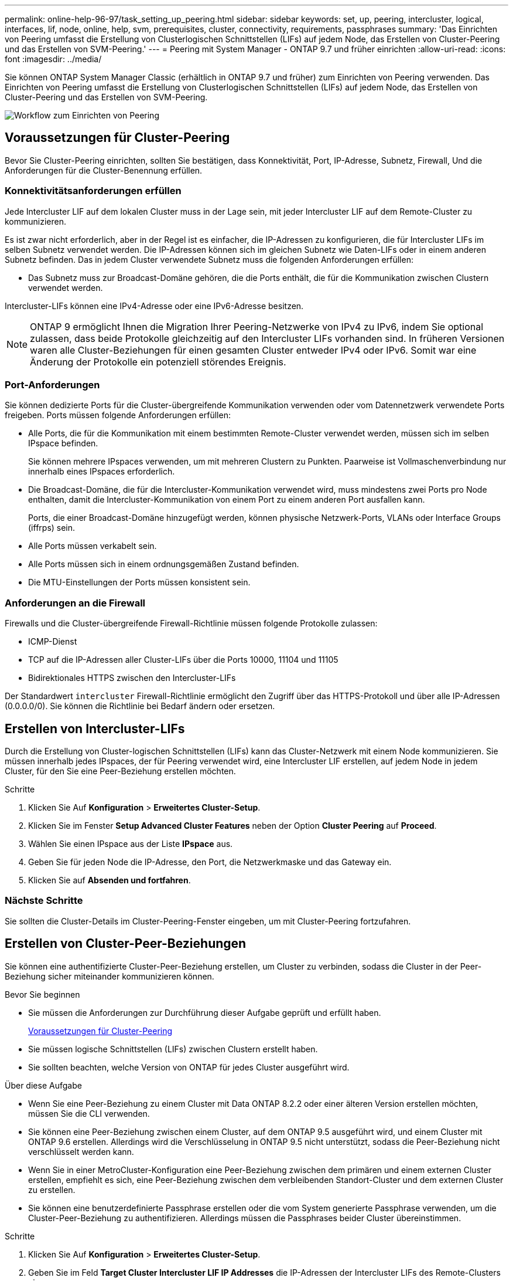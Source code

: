 ---
permalink: online-help-96-97/task_setting_up_peering.html 
sidebar: sidebar 
keywords: set, up, peering, intercluster, logical, interfaces, lif, node, online, help, svm, prerequisites, cluster, connectivity, requirements, passphrases 
summary: 'Das Einrichten von Peering umfasst die Erstellung von Clusterlogischen Schnittstellen (LIFs) auf jedem Node, das Erstellen von Cluster-Peering und das Erstellen von SVM-Peering.' 
---
= Peering mit System Manager - ONTAP 9.7 und früher einrichten
:allow-uri-read: 
:icons: font
:imagesdir: ../media/


[role="lead"]
Sie können ONTAP System Manager Classic (erhältlich in ONTAP 9.7 und früher) zum Einrichten von Peering verwenden. Das Einrichten von Peering umfasst die Erstellung von Clusterlogischen Schnittstellen (LIFs) auf jedem Node, das Erstellen von Cluster-Peering und das Erstellen von SVM-Peering.

image::../media/peering_workflow.gif[Workflow zum Einrichten von Peering]



== [[Prerequisites-Peering, Voraussetzungen für Cluster Peering]] Voraussetzungen für Cluster-Peering

Bevor Sie Cluster-Peering einrichten, sollten Sie bestätigen, dass Konnektivität, Port, IP-Adresse, Subnetz, Firewall, Und die Anforderungen für die Cluster-Benennung erfüllen.



=== Konnektivitätsanforderungen erfüllen

Jede Intercluster LIF auf dem lokalen Cluster muss in der Lage sein, mit jeder Intercluster LIF auf dem Remote-Cluster zu kommunizieren.

Es ist zwar nicht erforderlich, aber in der Regel ist es einfacher, die IP-Adressen zu konfigurieren, die für Intercluster LIFs im selben Subnetz verwendet werden. Die IP-Adressen können sich im gleichen Subnetz wie Daten-LIFs oder in einem anderen Subnetz befinden. Das in jedem Cluster verwendete Subnetz muss die folgenden Anforderungen erfüllen:

* Das Subnetz muss zur Broadcast-Domäne gehören, die die Ports enthält, die für die Kommunikation zwischen Clustern verwendet werden.


Intercluster-LIFs können eine IPv4-Adresse oder eine IPv6-Adresse besitzen.

[NOTE]
====
ONTAP 9 ermöglicht Ihnen die Migration Ihrer Peering-Netzwerke von IPv4 zu IPv6, indem Sie optional zulassen, dass beide Protokolle gleichzeitig auf den Intercluster LIFs vorhanden sind. In früheren Versionen waren alle Cluster-Beziehungen für einen gesamten Cluster entweder IPv4 oder IPv6. Somit war eine Änderung der Protokolle ein potenziell störendes Ereignis.

====


=== Port-Anforderungen

Sie können dedizierte Ports für die Cluster-übergreifende Kommunikation verwenden oder vom Datennetzwerk verwendete Ports freigeben. Ports müssen folgende Anforderungen erfüllen:

* Alle Ports, die für die Kommunikation mit einem bestimmten Remote-Cluster verwendet werden, müssen sich im selben IPspace befinden.
+
Sie können mehrere IPspaces verwenden, um mit mehreren Clustern zu Punkten. Paarweise ist Vollmaschenverbindung nur innerhalb eines IPspaces erforderlich.

* Die Broadcast-Domäne, die für die Intercluster-Kommunikation verwendet wird, muss mindestens zwei Ports pro Node enthalten, damit die Intercluster-Kommunikation von einem Port zu einem anderen Port ausfallen kann.
+
Ports, die einer Broadcast-Domäne hinzugefügt werden, können physische Netzwerk-Ports, VLANs oder Interface Groups (iffrps) sein.

* Alle Ports müssen verkabelt sein.
* Alle Ports müssen sich in einem ordnungsgemäßen Zustand befinden.
* Die MTU-Einstellungen der Ports müssen konsistent sein.




=== Anforderungen an die Firewall

Firewalls und die Cluster-übergreifende Firewall-Richtlinie müssen folgende Protokolle zulassen:

* ICMP-Dienst
* TCP auf die IP-Adressen aller Cluster-LIFs über die Ports 10000, 11104 und 11105
* Bidirektionales HTTPS zwischen den Intercluster-LIFs


Der Standardwert `intercluster` Firewall-Richtlinie ermöglicht den Zugriff über das HTTPS-Protokoll und über alle IP-Adressen (0.0.0.0/0). Sie können die Richtlinie bei Bedarf ändern oder ersetzen.



== Erstellen von Intercluster-LIFs

Durch die Erstellung von Cluster-logischen Schnittstellen (LIFs) kann das Cluster-Netzwerk mit einem Node kommunizieren. Sie müssen innerhalb jedes IPspaces, der für Peering verwendet wird, eine Intercluster LIF erstellen, auf jedem Node in jedem Cluster, für den Sie eine Peer-Beziehung erstellen möchten.

.Schritte
. Klicken Sie Auf *Konfiguration* > *Erweitertes Cluster-Setup*.
. Klicken Sie im Fenster *Setup Advanced Cluster Features* neben der Option *Cluster Peering* auf *Proceed*.
. Wählen Sie einen IPspace aus der Liste *IPspace* aus.
. Geben Sie für jeden Node die IP-Adresse, den Port, die Netzwerkmaske und das Gateway ein.
. Klicken Sie auf *Absenden und fortfahren*.




=== Nächste Schritte

Sie sollten die Cluster-Details im Cluster-Peering-Fenster eingeben, um mit Cluster-Peering fortzufahren.



== Erstellen von Cluster-Peer-Beziehungen

Sie können eine authentifizierte Cluster-Peer-Beziehung erstellen, um Cluster zu verbinden, sodass die Cluster in der Peer-Beziehung sicher miteinander kommunizieren können.

.Bevor Sie beginnen
* Sie müssen die Anforderungen zur Durchführung dieser Aufgabe geprüft und erfüllt haben.
+
<<prerequisites-peering,Voraussetzungen für Cluster-Peering>>

* Sie müssen logische Schnittstellen (LIFs) zwischen Clustern erstellt haben.
* Sie sollten beachten, welche Version von ONTAP für jedes Cluster ausgeführt wird.


.Über diese Aufgabe
* Wenn Sie eine Peer-Beziehung zu einem Cluster mit Data ONTAP 8.2.2 oder einer älteren Version erstellen möchten, müssen Sie die CLI verwenden.
* Sie können eine Peer-Beziehung zwischen einem Cluster, auf dem ONTAP 9.5 ausgeführt wird, und einem Cluster mit ONTAP 9.6 erstellen. Allerdings wird die Verschlüsselung in ONTAP 9.5 nicht unterstützt, sodass die Peer-Beziehung nicht verschlüsselt werden kann.
* Wenn Sie in einer MetroCluster-Konfiguration eine Peer-Beziehung zwischen dem primären und einem externen Cluster erstellen, empfiehlt es sich, eine Peer-Beziehung zwischen dem verbleibenden Standort-Cluster und dem externen Cluster zu erstellen.
* Sie können eine benutzerdefinierte Passphrase erstellen oder die vom System generierte Passphrase verwenden, um die Cluster-Peer-Beziehung zu authentifizieren. Allerdings müssen die Passphrases beider Cluster übereinstimmen.


.Schritte
. Klicken Sie Auf *Konfiguration* > *Erweitertes Cluster-Setup*.
. Geben Sie im Feld *Target Cluster Intercluster LIF IP Addresses* die IP-Adressen der Intercluster LIFs des Remote-Clusters ein.
. *Optional:* Wenn Sie eine Peer-Beziehung zwischen einem Cluster mit ONTAP 9.5 und einem Cluster mit ONTAP 9.6 erstellen, aktivieren Sie das Kontrollkästchen.
+
Die Peer-Beziehung wird nicht verschlüsselt. Wenn Sie das Kontrollkästchen nicht aktivieren, wird die Peer-Beziehung nicht hergestellt.

. Geben Sie im Feld *Passphrase* eine Passphrase für die Cluster-Peer-Beziehung an.
+
Wenn Sie eine benutzerdefinierte Passphrase erstellen, wird die Passphrase anhand der Passphrase des Peered-Clusters validiert, um eine authentifizierte Cluster-Peer-Beziehung sicherzustellen.

+
Wenn die Namen des lokalen Clusters und des Remote-Clusters identisch sind und Sie eine benutzerdefinierte Passphrase verwenden, wird für das Remote-Cluster ein Alias erstellt.

. *Optional:* um eine Passphrase aus dem Remote-Cluster zu generieren, geben Sie die Management-IP-Adresse des Remote-Clusters ein.
. Initiieren des Cluster-Peering.
+
|===
| Ihr Ziel ist | Tun Sie das... 


 a| 
Initiieren des Cluster-Peering vom Initiator-Cluster
 a| 
Klicken Sie Auf *Cluster Peering Initiieren*.



 a| 
Cluster-Peering von dem Remote-Cluster initiieren (gilt, wenn Sie eine benutzerdefinierte Passphrase erstellt haben)
 a| 
.. Geben Sie die Management-IP-Adresse des Remote-Clusters ein.
.. Klicken Sie auf den Link *Management URL*, um auf das Remote-Cluster zuzugreifen.
.. Klicken Sie Auf *Cluster Peering Erstellen*.
.. Geben Sie die LIF-Intercluster-IP-Adressen und die Passphrase des Initiator-Clusters an.
.. Klicken Sie Auf *Peering Initiieren*.
.. Greifen Sie auf das Initiator-Cluster zu und klicken Sie dann auf *Peering validieren*.


|===




=== Nächste Schritte

Sie sollten die SVM-Details im SVM-Peering-Fenster angeben, um den Peering-Prozess fortzusetzen.



== Erstellen Sie SVM-Peers

Das SVM-Peering ermöglicht Ihnen die Einrichtung einer Peer-Beziehung zwischen zwei Storage Virtual Machines (SVMs) zur Datensicherung.

.Bevor Sie beginnen
Sie müssen eine Peer-Beziehung zwischen den Clustern erstellt haben, in denen die SVMs, die Sie Peer-to-Peer-residieren möchten.

.Über diese Aufgabe
* Die Cluster, die Sie als Zielcluster auswählen können, werden angezeigt, wenn Sie SVM-Peers mit dem Fenster *Configuration* > *SVM Peers* erstellen.
* Wenn die Ziel-SVM auf einem Cluster in einem System mit ONTAP 9.2 oder früher liegt, kann SVM-Peering nicht mithilfe von System Manager akzeptiert werden.
+
[NOTE]
====
In diesem Szenario können Sie SVM-Peering über die Befehlszeilenschnittstelle (CLI) akzeptieren.

====


.Schritte
. Wählen Sie die Initiator-SVM aus.
. Wählen Sie die Ziel-SVM aus der Liste zulässiger SVMs aus.
. Geben Sie den Namen der Ziel-SVM im Feld *Enter an SVM* an.
+
[NOTE]
====
Wenn Sie im Fenster *Configuration* > *SVM Peers* navigiert haben, sollten Sie die Ziel-SVM aus der Liste der Peered-Cluster auswählen.

====
. Initiieren von SVM-Peering.
+
|===
| Ihr Ziel ist | Tun Sie das... 


 a| 
Initiieren des SVM-Peering vom Initiator-Cluster
 a| 
Klicken Sie auf SVM-Peering initiieren.



 a| 
SVM-Peering vom Remote-Cluster akzeptieren
 a| 
[NOTE]
====
Gilt für nicht zulässige SVMs

====
.. Geben Sie die Managementadresse des Remote-Clusters an.
.. Klicken Sie auf den Link *Management URL*, um das SVM Peer-Fenster des Remote-Clusters aufzurufen.
.. Akzeptieren Sie auf dem Remote-Cluster die Anforderung *ausstehender SVM Peer*.
.. Greifen Sie auf das Initiator-Cluster zu und klicken Sie dann auf *Peering validieren*.


|===
. Klicken Sie Auf *Weiter*.




=== Nächste Schritte

Im Fenster „Zusammenfassung“ können die Clusterschnittstellen, die Cluster-Peer-Beziehung und die SVM-Peer-Beziehung angezeigt werden.

Wenn Sie System Manager zum Erstellen der Peer-Beziehung verwenden, lautet der Verschlüsselungsstatus standardmäßig „`Enabled`“.



== Was Passphrases sind

Sie können eine Passphrase verwenden, um Peering-Anforderungen zu autorisieren. Sie können eine benutzerdefinierte Passphrase oder eine vom System generierte Passphrase für Cluster-Peering verwenden.

* Sie können eine Passphrase im Remote-Cluster generieren.
* Die erforderliche Mindestlänge für eine Passphrase beträgt acht Zeichen.
* Die Passphrase wird basierend auf dem IPspace generiert.
* Wenn Sie eine vom System generierte Passphrase für Cluster-Peering verwenden, wird nach der Eingabe der Passphrase im Initiator-Cluster das Peering automatisch autorisiert.
* Wenn Sie eine benutzerdefinierte Passphrase für Cluster-Peering verwenden, müssen Sie zum Remote-Cluster navigieren, um den Peering-Prozess abzuschließen.

